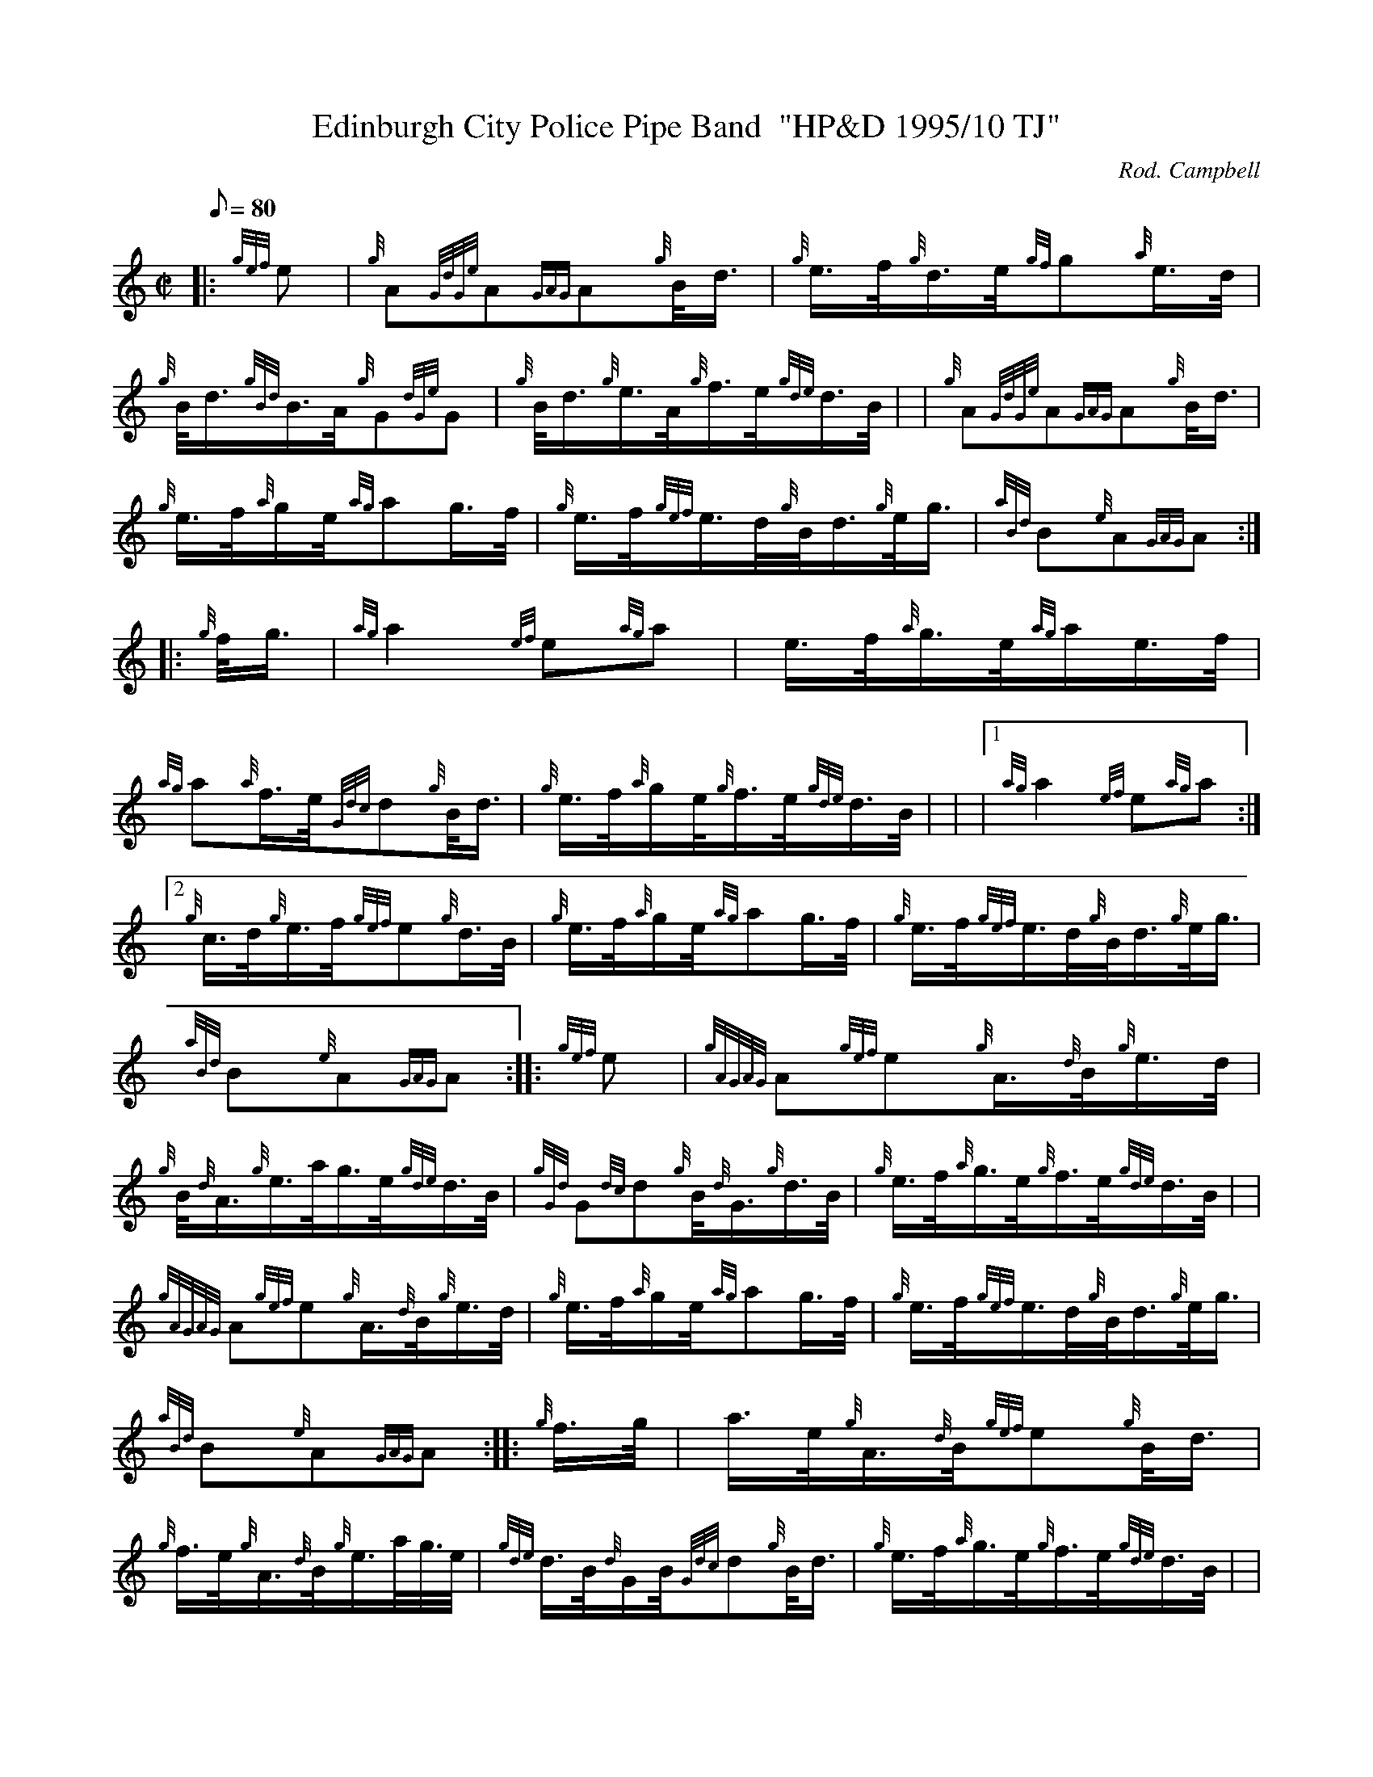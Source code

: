 X: 1
T:Edinburgh City Police Pipe Band  "HP&D 1995/10 TJ"
M:C|
L:1/8
Q:80
C:Rod. Campbell
S:March
K:HP
|: {gef}e|
{g}A{GdGe}A{GAG}A{g}B/4d3/4|
{g}e3/4f/4{g}d3/4e/4{gf}g{a}e3/4d/4|  !
{g}B/4d3/4{gBd}B3/4A/4{g}G{dGe}G|
{g}B/4d3/4{g}e3/4A/4{g}f3/4e/4{gde}d3/4B/4| |
{g}A{GdGe}A{GAG}A{g}B/4d3/4|  !
{g}e3/4f/4{a}g/2e/4{ag}ag3/4f/4|
{g}e3/4f/4{gef}e3/4d/4{g}B/4d3/4{g}e/4g3/4|
{aBd}B{e}A{GAG}A:| |:  !
{g}f/4g3/4|
{ag}a2{ef}e{ag}a|
e3/4f/4{a}g3/4e/4{ag}a/2e3/4f/4|  !
{ag}a{a}f3/4e/4{Gdc}d{g}B/4d3/4|
{g}e3/4f/4{a}g/2e/4{g}f3/4e/4{gde}d3/4B/4| |
|1 {ag}a2{ef}e{ag}a:|2  !
{g}c3/4d/4{g}e3/4f/4{gef}e{g}d3/4B/4|
{g}e3/4f/4{a}g/2e/4{ag}ag3/4f/4|
{g}e3/4f/4{gef}e3/4d/4{g}B/4d3/4{g}e/4g3/4|  !
{aBd}B{e}A{GAG}A:| |:
{gef}e|
{gAGAG}A{gef}e{g}A3/4{d}B/4{g}e3/4d/4|  !
{g}B/4{d}A3/4{g}e3/4a/4g3/4e/4{gde}d3/4B/4|
{gGd}G{dc}d{g}B/4{d}G3/4{g}d3/4B/4|
{g}e3/4f/4{a}g3/4e/4{g}f3/4e/4{gde}d3/4B/4| |  !
{gAGAG}A{gef}e{g}A3/4{d}B/4{g}e3/4d/4|
{g}e3/4f/4{a}g/2e/4{ag}ag3/4f/4|
{g}e3/4f/4{gef}e3/4d/4{g}B/4d3/4{g}e/4g3/4|  !
{aBd}B{e}A{GAG}A:| |:
{g}f3/4g/4|
a3/4e/4{g}A3/4{d}B/4{gef}e{g}B/4d3/4|  !
{g}f3/4e/4{g}A3/4{d}B/4{g}e3/4a/4g3/8e/4|
{gde}d3/4B/4{d}G/2B/4{Gdc}d{g}B/4d3/4|
{g}e3/4f/4{a}g3/4e/4{g}f3/4e/4{gde}d3/4B/4| |  !
|1 a3/4e/4{g}A3/4{d}B/4{gef}e{g}B/4d3/4:|2
{g}c3/4d/4{g}e3/4f/4{gef}e{g}d3/4B/4|
{g}e3/4f/4{a}g/2e/4{ag}ag3/4f/4|  !
{g}e3/4f/4{gef}e3/4d/4{g}B/4d3/4{g}e/4g3/4|
{aBd}B{e}A{GAG}A:|
